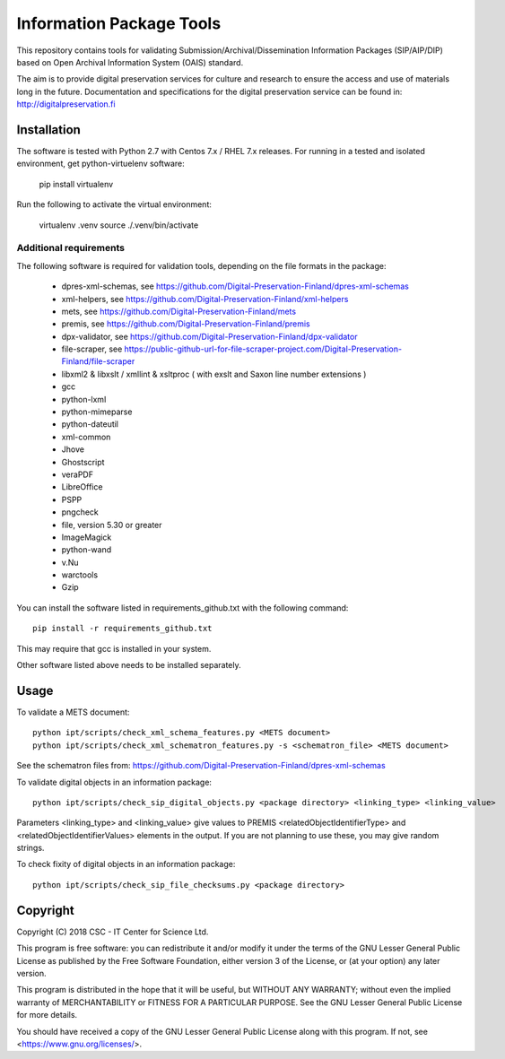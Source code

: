 Information Package Tools
=========================

This repository contains tools for validating Submission/Archival/Dissemination Information
Packages (SIP/AIP/DIP) based on Open Archival Information System (OAIS) standard.

The aim is to provide digital preservation services for culture and research to ensure
the access and use of materials long in the future. Documentation and specifications
for the digital preservation service can be found in: http://digitalpreservation.fi

Installation
------------

The software is tested with Python 2.7 with Centos 7.x / RHEL 7.x releases.
For running in a tested and isolated environment, get python-virtuelenv
software:

        pip install virtualenv

Run the following to activate the virtual environment:

        virtualenv .venv
        source ./.venv/bin/activate

Additional requirements
+++++++++++++++++++++++

The following software is required for validation tools, depending on the file formats in the package:

        * dpres-xml-schemas, see https://github.com/Digital-Preservation-Finland/dpres-xml-schemas
        * xml-helpers, see https://github.com/Digital-Preservation-Finland/xml-helpers
        * mets, see https://github.com/Digital-Preservation-Finland/mets
        * premis, see https://github.com/Digital-Preservation-Finland/premis
        * dpx-validator, see https://github.com/Digital-Preservation-Finland/dpx-validator
        * file-scraper, see https://public-github-url-for-file-scraper-project.com/Digital-Preservation-Finland/file-scraper
        * libxml2 & libxslt / xmllint & xsltproc ( with exslt and Saxon line number extensions )
        * gcc
        * python-lxml
        * python-mimeparse
        * python-dateutil
        * xml-common
        * Jhove
        * Ghostscript
        * veraPDF
        * LibreOffice
        * PSPP
        * pngcheck
        * file, version 5.30 or greater
        * ImageMagick
        * python-wand
        * v.Nu
        * warctools
        * Gzip

You can install the software listed in requirements_github.txt with the following command::

        pip install -r requirements_github.txt

This may require that gcc is installed in your system.

Other software listed above needs to be installed separately.

Usage
-----

To validate a METS document::

        python ipt/scripts/check_xml_schema_features.py <METS document>
        python ipt/scripts/check_xml_schematron_features.py -s <schematron_file> <METS document>

See the schematron files from: https://github.com/Digital-Preservation-Finland/dpres-xml-schemas

To validate digital objects in an information package::

        python ipt/scripts/check_sip_digital_objects.py <package directory> <linking_type> <linking_value>

Parameters <linking_type> and <linking_value> give values to PREMIS <relatedObjectIdentifierType> and
<relatedObjectIdentifierValues> elements in the output. If you are not planning to use these, you
may give random strings.

To check fixity of digital objects in an information package::

        python ipt/scripts/check_sip_file_checksums.py <package directory>

Copyright
---------
Copyright (C) 2018 CSC - IT Center for Science Ltd.

This program is free software: you can redistribute it and/or modify it under
the terms of the GNU Lesser General Public License as published by the
Free Software Foundation, either version 3 of the License, or (at your option)
any later version.

This program is distributed in the hope that it will be useful, but WITHOUT ANY
WARRANTY; without even the implied warranty of MERCHANTABILITY or FITNESS FOR A
PARTICULAR PURPOSE. See the GNU Lesser General Public License for more details.

You should have received a copy of the GNU Lesser General Public License along
with this program. If not, see <https://www.gnu.org/licenses/>.
